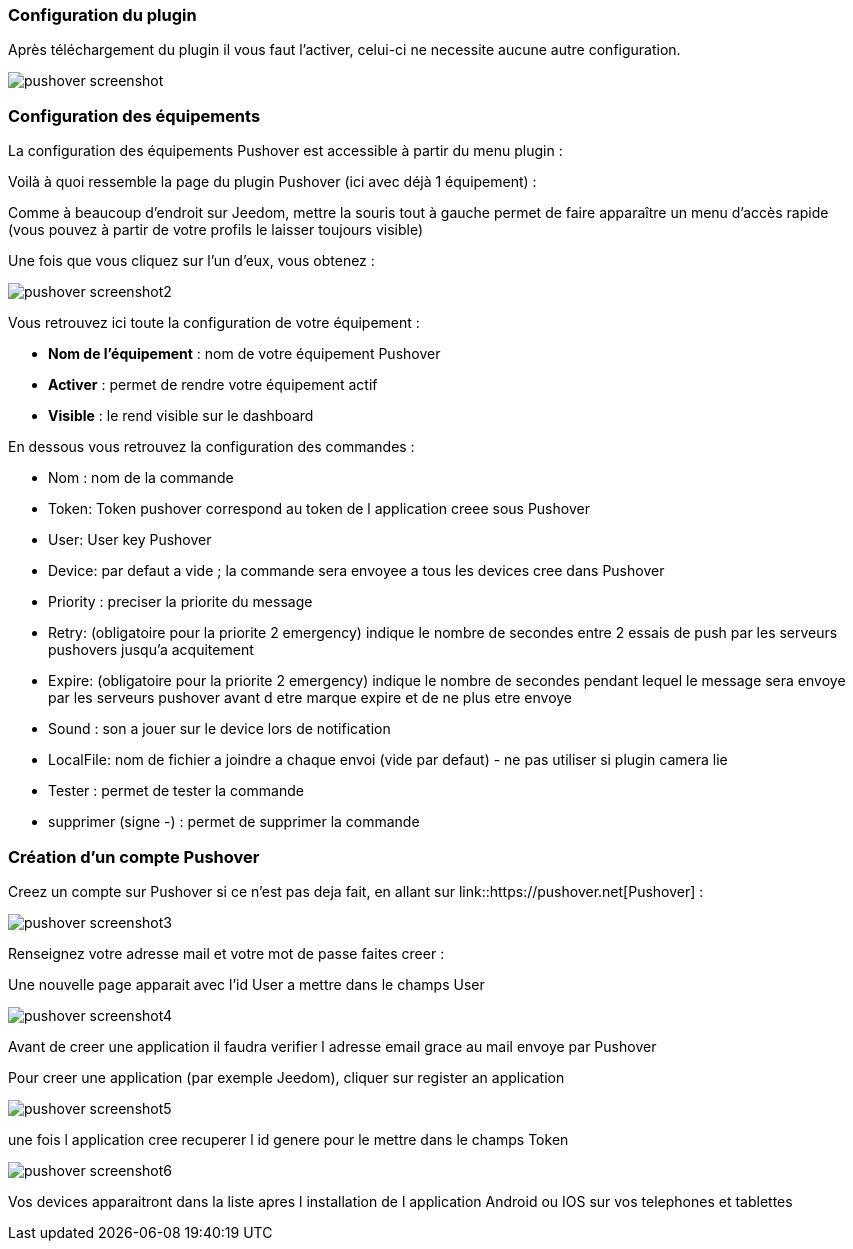 === Configuration du plugin

Après téléchargement du plugin il vous faut l'activer, celui-ci ne necessite aucune autre configuration.

image::../images/pushover_screenshot.png[]

=== Configuration des équipements

La configuration des équipements Pushover est accessible à partir du menu plugin : 


Voilà à quoi ressemble la page du plugin Pushover (ici avec déjà 1 équipement) : 

Comme à beaucoup d'endroit sur Jeedom, mettre la souris tout à gauche permet de faire apparaître un menu d'accès rapide (vous pouvez à partir de votre profils le laisser toujours visible)

Une fois que vous cliquez sur l'un d'eux, vous obtenez : 

image::../images/pushover_screenshot2.png[]


Vous retrouvez ici toute la configuration de votre équipement : 

* *Nom de l'équipement* : nom de votre équipement Pushover
* *Activer* : permet de rendre votre équipement actif
* *Visible* : le rend visible sur le dashboard

En dessous vous retrouvez la configuration des commandes : 

* Nom : nom de la commande
* Token:  Token pushover correspond au token de l application creee sous Pushover 
* User: User key Pushover  
* Device: par defaut a vide ; la commande sera envoyee a tous les devices cree dans Pushover 
* Priority : preciser la priorite du message 
* Retry: (obligatoire pour la priorite 2 emergency) indique le nombre de secondes entre 2 essais de push par les serveurs pushovers jusqu'a acquitement 
* Expire: (obligatoire pour la priorite 2 emergency) indique le nombre de secondes pendant lequel le message sera envoye par les serveurs pushover avant d etre marque expire et de ne plus etre envoye  
* Sound : son a jouer sur le device lors de notification 
* LocalFile: nom de fichier a joindre a chaque envoi (vide par defaut) - ne pas utiliser si plugin camera lie 
* Tester : permet de tester la commande
* supprimer (signe -) : permet de supprimer la commande

=== Création d'un compte  Pushover 

Creez un compte sur Pushover si ce n'est pas deja fait, en allant sur link::https://pushover.net[Pushover] : 

image::../images/pushover_screenshot3.png[]

Renseignez votre adresse mail et votre mot de passe   faites creer :

Une nouvelle page apparait avec l'id User a mettre dans le champs User 


image::../images/pushover_screenshot4.png[]

Avant de creer une application il faudra verifier l adresse email grace au mail envoye par Pushover 

Pour creer une application (par exemple Jeedom), cliquer sur register an application

image::../images/pushover_screenshot5.png[]

une fois l application cree recuperer l id genere  pour le mettre dans le champs Token 

image::../images/pushover_screenshot6.png[]

Vos devices apparaitront dans la liste apres l installation de l application Android ou IOS sur vos telephones et tablettes 

